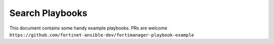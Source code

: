
Search Playbooks
==============================

This document contains some handy example playbooks.
PRs are welcome ``https://github.com/fortinet-ansible-dev/fortimanager-playbook-example``

.. raw:: html

 <div>
 <div class="line-block">
 <div class="line"><br /></div>
 </div>
 <input id="myInput" type="text" placeholder="Search..">
 <br>
 <table border="1" class="docutils">
 <thead valign="bottom">
 <tr class="row-odd">
 <th class="head">File Name</th>
 <th class="head">Description</th>
 <th class="head">Author</th>
 <th class="head">Date</th>
 <th class="head">Labels</th>
 </tr>
 </thead>
 <tbody id="myTable" valign="top">
 <!-- DON'T EDIT ANYTHING ABOVE THIS LINE -->

 <tr class="row-even"><td><a target="_blank" href="https://raw.githubusercontent.com/fortinet-ansible-dev/fortimanager-playbook-example/2.0.0/output/fmgr_firewall_address6_subnetsegment.yml">fmgr_firewall_address6_subnetsegment.yml</a></td>
 <td><code ><span>IPv6 subnet segments</span></code></td>
 <td><code ><span class="pre">Xing Li<b>(Fortinet)</b></span></code></td>
 <td><code ><span class="pre">2020.09.22</span></code></td>
 <td><code class="docutils literal notranslate"><span class="pre">firewall</span></code><code class="docutils literal notranslate"><span class="pre">IPv6</span></code></td>
 </tr>
 <tr class="row-odd"><td><a target="_blank" href="https://raw.githubusercontent.com/fortinet-ansible-dev/fortimanager-playbook-example/2.0.0/output/commit_config_to_device.yml">commit_config_to_device.yml</a></td>
 <td><code ><span>Commit all config in local database to device</span></code></td>
 <td><code ><span class="pre">Link Zheng<b>(Fortinet)</b></span></code></td>
 <td><code ><span class="pre">2020.09.21</span></code></td>
 <td><code class="docutils literal notranslate"><span class="pre">install</span></code><code class="docutils literal notranslate"><span class="pre">config</span></code></td>
 </tr>
 <tr class="row-even"><td><a target="_blank" href="https://raw.githubusercontent.com/fortinet-ansible-dev/fortimanager-playbook-example/2.0.0/output/fmgr_firewall_address_tagging.yml">fmgr_firewall_address_tagging.yml</a></td>
 <td><code ><span>Config object tagging</span></code></td>
 <td><code ><span class="pre">Xing Li<b>(Fortinet)</b></span></code></td>
 <td><code ><span class="pre">2020.09.22</span></code></td>
 <td><code class="docutils literal notranslate"><span class="pre">firewall</span></code><code class="docutils literal notranslate"><span class="pre">IPv4</span></code></td>
 </tr>
 <tr class="row-odd"><td><a target="_blank" href="https://raw.githubusercontent.com/fortinet-ansible-dev/fortimanager-playbook-example/2.0.0/output/fmgr_antivirus_mmschecksum__fact.yml">fmgr_antivirus_mmschecksum__fact.yml</a></td>
 <td><code ><span>Retrieve all the mms-checksums</span></code></td>
 <td><code ><span class="pre">Xing Li<b>(Fortinet)</b></span></code></td>
 <td><code ><span class="pre">2020.09.21</span></code></td>
 <td><code class="docutils literal notranslate"><span class="pre">antivirus</span></code><code class="docutils literal notranslate"><span class="pre">mms-checksum</span></code><code class="docutils literal notranslate"><span class="pre">FortiCarrier</span></code></td>
 </tr>
 <tr class="row-even"><td><a target="_blank" href="https://raw.githubusercontent.com/fortinet-ansible-dev/fortimanager-playbook-example/2.0.0/output/fmgr_devprof_system_centralmanagement_serverlist__fact.yml">fmgr_devprof_system_centralmanagement_serverlist__fact.yml</a></td>
 <td><code ><span>Retrieve all the servers under system template</span></code></td>
 <td><code ><span class="pre">Xing Li<b>(Fortinet)</b></span></code></td>
 <td><code ><span class="pre">2020.09.22</span></code></td>
 <td><code class="docutils literal notranslate"><span class="pre">server</span></code></td>
 </tr>
 <tr class="row-odd"><td><a target="_blank" href="https://raw.githubusercontent.com/fortinet-ansible-dev/fortimanager-playbook-example/2.0.0/output/fmgr_firewall_address_tagging__fact.yml">fmgr_firewall_address_tagging__fact.yml</a></td>
 <td><code ><span>Retrieve all the taggings in the address</span></code></td>
 <td><code ><span class="pre">Xing Li<b>(Fortinet)</b></span></code></td>
 <td><code ><span class="pre">2020.09.22</span></code></td>
 <td><code class="docutils literal notranslate"><span class="pre">firewall</span></code><code class="docutils literal notranslate"><span class="pre">IPv4</span></code></td>
 </tr>
 <tr class="row-even"><td><a target="_blank" href="https://raw.githubusercontent.com/fortinet-ansible-dev/fortimanager-playbook-example/2.0.0/output/fmgr_application_group.yml">fmgr_application_group.yml</a></td>
 <td><code ><span>Configure firewall application groups</span></code></td>
 <td><code ><span class="pre">Xing Li<b>(Fortinet)</b></span></code></td>
 <td><code ><span class="pre">2020.09.21</span></code></td>
 <td><code class="docutils literal notranslate"><span class="pre">application</span></code></td>
 </tr>
 <tr class="row-odd"><td><a target="_blank" href="https://raw.githubusercontent.com/fortinet-ansible-dev/fortimanager-playbook-example/2.0.0/output/fmgr_firewall_addrgrp.yml">fmgr_firewall_addrgrp.yml</a></td>
 <td><code ><span>Configure IPv4 address groups</span></code></td>
 <td><code ><span class="pre">Xing Li<b>(Fortinet)</b></span></code></td>
 <td><code ><span class="pre">2020.09.22</span></code></td>
 <td><code class="docutils literal notranslate"><span class="pre">firewall</span></code><code class="docutils literal notranslate"><span class="pre">IPv4</span></code><code class="docutils literal notranslate"><span class="pre">group</span></code></td>
 </tr>
 <tr class="row-even"><td><a target="_blank" href="https://raw.githubusercontent.com/fortinet-ansible-dev/fortimanager-playbook-example/2.0.0/output/fmgr_dnsfilter_domainfilter.yml">fmgr_dnsfilter_domainfilter.yml</a></td>
 <td><code ><span>Configure DNS domain filters</span></code></td>
 <td><code ><span class="pre">Xing Li<b>(Fortinet)</b></span></code></td>
 <td><code ><span class="pre">2020.09.22</span></code></td>
 <td><code class="docutils literal notranslate"><span class="pre">DNS</span></code></td>
 </tr>
 <tr class="row-odd"><td><a target="_blank" href="https://raw.githubusercontent.com/fortinet-ansible-dev/fortimanager-playbook-example/2.0.0/output/fmgr_firewall_address6_tagging.yml">fmgr_firewall_address6_tagging.yml</a></td>
 <td><code ><span>Config object tagging</span></code></td>
 <td><code ><span class="pre">Xing Li<b>(Fortinet)</b></span></code></td>
 <td><code ><span class="pre">2020.09.22</span></code></td>
 <td><code class="docutils literal notranslate"><span class="pre">firewall</span></code><code class="docutils literal notranslate"><span class="pre">IPv6</span></code></td>
 </tr>
 <tr class="row-even"><td><a target="_blank" href="https://raw.githubusercontent.com/fortinet-ansible-dev/fortimanager-playbook-example/2.0.0/output/fmgr_application_list_entries.yml">fmgr_application_list_entries.yml</a></td>
 <td><code ><span>Application list entries</span></code></td>
 <td><code ><span class="pre">Xing Li<b>(Fortinet)</b></span></code></td>
 <td><code ><span class="pre">2020.09.22</span></code></td>
 <td><code class="docutils literal notranslate"><span class="pre">application</span></code></td>
 </tr>
 <tr class="row-odd"><td><a target="_blank" href="https://raw.githubusercontent.com/fortinet-ansible-dev/fortimanager-playbook-example/2.0.0/output/fmgr_application_list__fact.yml">fmgr_application_list__fact.yml</a></td>
 <td><code ><span>Retrieve all the application list</span></code></td>
 <td><code ><span class="pre">Xing Li<b>(Fortinet)</b></span></code></td>
 <td><code ><span class="pre">2020.09.22</span></code></td>
 <td><code class="docutils literal notranslate"><span class="pre">application</span></code></td>
 </tr>
 <tr class="row-even"><td><a target="_blank" href="https://raw.githubusercontent.com/fortinet-ansible-dev/fortimanager-playbook-example/2.0.0/output/fmgr_firewall_addrgrp6_tagging.yml">fmgr_firewall_addrgrp6_tagging.yml</a></td>
 <td><code ><span>Config object tagging</span></code></td>
 <td><code ><span class="pre">Xing Li<b>(Fortinet)</b></span></code></td>
 <td><code ><span class="pre">2020.09.22</span></code></td>
 <td><code class="docutils literal notranslate"><span class="pre">firewall</span></code><code class="docutils literal notranslate"><span class="pre">IPv6</span></code><code class="docutils literal notranslate"><span class="pre">group</span></code></td>
 </tr>
 <tr class="row-odd"><td><a target="_blank" href="https://raw.githubusercontent.com/fortinet-ansible-dev/fortimanager-playbook-example/2.0.0/output/fmgr_dnsfilter_profile_ftgddns_filters__fact.yml">fmgr_dnsfilter_profile_ftgddns_filters__fact.yml</a></td>
 <td><code ><span>Retrieve all the filters in the profile</span></code></td>
 <td><code ><span class="pre">Xing Li<b>(Fortinet)</b></span></code></td>
 <td><code ><span class="pre">2020.09.22</span></code></td>
 <td><code class="docutils literal notranslate"><span class="pre">DNS</span></code></td>
 </tr>
 <tr class="row-even"><td><a target="_blank" href="https://raw.githubusercontent.com/fortinet-ansible-dev/fortimanager-playbook-example/2.0.0/output/fmgr_firewall_addrgrp6__fact.yml">fmgr_firewall_addrgrp6__fact.yml</a></td>
 <td><code ><span>Retrieve all the IPv6 address groups</span></code></td>
 <td><code ><span class="pre">Xing Li<b>(Fortinet)</b></span></code></td>
 <td><code ><span class="pre">2020.09.22</span></code></td>
 <td><code class="docutils literal notranslate"><span class="pre">firewall</span></code><code class="docutils literal notranslate"><span class="pre">IPv6</span></code><code class="docutils literal notranslate"><span class="pre">group</span></code></td>
 </tr>
 <tr class="row-odd"><td><a target="_blank" href="https://raw.githubusercontent.com/fortinet-ansible-dev/fortimanager-playbook-example/2.0.0/output/fmgr_antivirus_mmschecksum_entries.yml">fmgr_antivirus_mmschecksum_entries.yml</a></td>
 <td><code ><span>Modify this MMS content checksum list</span></code></td>
 <td><code ><span class="pre">Xing Li<b>(Fortinet)</b></span></code></td>
 <td><code ><span class="pre">2020.09.21</span></code></td>
 <td><code class="docutils literal notranslate"><span class="pre">antivirus</span></code><code class="docutils literal notranslate"><span class="pre">mms-checksum</span></code><code class="docutils literal notranslate"><span class="pre">FortiCarrier</span></code></td>
 </tr>
 <tr class="row-even"><td><a target="_blank" href="https://raw.githubusercontent.com/fortinet-ansible-dev/fortimanager-playbook-example/2.0.0/output/fmgr_antivirus_notification_entries__fact.yml">fmgr_antivirus_notification_entries__fact.yml</a></td>
 <td><code ><span>Retrieve all the notification entries</span></code></td>
 <td><code ><span class="pre">Xing Li<b>(Fortinet)</b></span></code></td>
 <td><code ><span class="pre">2020.09.21</span></code></td>
 <td><code class="docutils literal notranslate"><span class="pre">FortiCarrier</span></code><code class="docutils literal notranslate"><span class="pre">antivirus</span></code><code class="docutils literal notranslate"><span class="pre">notification</span></code></td>
 </tr>
 <tr class="row-odd"><td><a target="_blank" href="https://raw.githubusercontent.com/fortinet-ansible-dev/fortimanager-playbook-example/2.0.0/output/fmgr_devprof_system_snmp_community.yml">fmgr_devprof_system_snmp_community.yml</a></td>
 <td><code ><span>SNMP community configuration</span></code></td>
 <td><code ><span class="pre">Xing Li<b>(Fortinet)</b></span></code></td>
 <td><code ><span class="pre">2020.09.22</span></code></td>
 <td><code class="docutils literal notranslate"><span class="pre">snmp</span></code></td>
 </tr>
 <tr class="row-even"><td><a target="_blank" href="https://raw.githubusercontent.com/fortinet-ansible-dev/fortimanager-playbook-example/2.0.0/output/delete_device.yml">delete_device.yml</a></td>
 <td><code ><span>Remove a FGT device to FMG</span></code></td>
 <td><code ><span class="pre">Link Zheng<b>(Fortinet)</b></span></code></td>
 <td><code ><span class="pre">2020.09.21</span></code></td>
 <td><code class="docutils literal notranslate"><span class="pre">device</span></code><code class="docutils literal notranslate"><span class="pre">cmd</span></code><code class="docutils literal notranslate"><span class="pre">delete</span></code></td>
 </tr>
 <tr class="row-odd"><td><a target="_blank" href="https://raw.githubusercontent.com/fortinet-ansible-dev/fortimanager-playbook-example/2.0.0/output/fmgr_firewall_address6template.yml">fmgr_firewall_address6template.yml</a></td>
 <td><code ><span>Configure IPv6 address templates</span></code></td>
 <td><code ><span class="pre">Xing Li<b>(Fortinet)</b></span></code></td>
 <td><code ><span class="pre">2020.09.22</span></code></td>
 <td><code class="docutils literal notranslate"><span class="pre">firewall</span></code><code class="docutils literal notranslate"><span class="pre">IPv6</span></code></td>
 </tr>
 <tr class="row-even"><td><a target="_blank" href="https://raw.githubusercontent.com/fortinet-ansible-dev/fortimanager-playbook-example/2.0.0/output/fmgr_firewall_address6_tagging__fact.yml">fmgr_firewall_address6_tagging__fact.yml</a></td>
 <td><code ><span>Retrieve all the taggings in the IPv6 address</span></code></td>
 <td><code ><span class="pre">Xing Li<b>(Fortinet)</b></span></code></td>
 <td><code ><span class="pre">2020.09.22</span></code></td>
 <td><code class="docutils literal notranslate"><span class="pre">firewall</span></code><code class="docutils literal notranslate"><span class="pre">IPv6</span></code></td>
 </tr>
 <tr class="row-odd"><td><a target="_blank" href="https://raw.githubusercontent.com/fortinet-ansible-dev/fortimanager-playbook-example/2.0.0/output/fmgr_antivirus_profile__fact.yml">fmgr_antivirus_profile__fact.yml</a></td>
 <td><code ><span>Retrieve all the antivirus profiles</span></code></td>
 <td><code ><span class="pre">Xing Li<b>(Fortinet)</b></span></code></td>
 <td><code ><span class="pre">2020.09.21</span></code></td>
 <td><code class="docutils literal notranslate"><span class="pre">antivirus</span></code><code class="docutils literal notranslate"><span class="pre">profile</span></code></td>
 </tr>
 <tr class="row-even"><td><a target="_blank" href="https://raw.githubusercontent.com/fortinet-ansible-dev/fortimanager-playbook-example/2.0.0/output/fmgr_application_list_entries_parameters.yml">fmgr_application_list_entries_parameters.yml</a></td>
 <td><code ><span>Application parameters</span></code></td>
 <td><code ><span class="pre">Xing Li<b>(Fortinet)</b></span></code></td>
 <td><code ><span class="pre">2020.09.22</span></code></td>
 <td><code class="docutils literal notranslate"><span class="pre">application</span></code></td>
 </tr>
 <tr class="row-odd"><td><a target="_blank" href="https://raw.githubusercontent.com/fortinet-ansible-dev/fortimanager-playbook-example/2.0.0/output/fmgr_antivirus_notification_entries.yml">fmgr_antivirus_notification_entries.yml</a></td>
 <td><code ><span>Modify this antivirus notification list</span></code></td>
 <td><code ><span class="pre">Xing Li<b>(Fortinet)</b></span></code></td>
 <td><code ><span class="pre">2020.09.21</span></code></td>
 <td><code class="docutils literal notranslate"><span class="pre">antivirus</span></code><code class="docutils literal notranslate"><span class="pre">notification</span></code><code class="docutils literal notranslate"><span class="pre">FortiCarrier</span></code></td>
 </tr>
 <tr class="row-even"><td><a target="_blank" href="https://raw.githubusercontent.com/fortinet-ansible-dev/fortimanager-playbook-example/2.0.0/output/fmgr_dvmdb_group.yml">fmgr_dvmdb_group.yml</a></td>
 <td><code ><span>Device group table</span></code></td>
 <td><code ><span class="pre">Xing Li<b>(Fortinet)</b></span></code></td>
 <td><code ><span class="pre">2020.09.22</span></code></td>
 <td><code class="docutils literal notranslate"><span class="pre">group</span></code></td>
 </tr>
 <tr class="row-odd"><td><a target="_blank" href="https://raw.githubusercontent.com/fortinet-ansible-dev/fortimanager-playbook-example/2.0.0/output/fmgr_dnsfilter_profile.yml">fmgr_dnsfilter_profile.yml</a></td>
 <td><code ><span>Configure DNS domain filter profiles</span></code></td>
 <td><code ><span class="pre">Xing Li<b>(Fortinet)</b></span></code></td>
 <td><code ><span class="pre">2020.09.22</span></code></td>
 <td><code class="docutils literal notranslate"><span class="pre">DNS</span></code></td>
 </tr>
 <tr class="row-even"><td><a target="_blank" href="https://raw.githubusercontent.com/fortinet-ansible-dev/fortimanager-playbook-example/2.0.0/output/fmgr_certificate_template.yml">fmgr_certificate_template.yml</a></td>
 <td><code ><span>Add, update, or delete certificate template</span></code></td>
 <td><code ><span class="pre">Xing Li<b>(Fortinet)</b></span></code></td>
 <td><code ><span class="pre">2020.09.22</span></code></td>
 <td><code class="docutils literal notranslate"><span class="pre">certificate</span></code></td>
 </tr>
 <tr class="row-odd"><td><a target="_blank" href="https://raw.githubusercontent.com/fortinet-ansible-dev/fortimanager-playbook-example/2.0.0/output/fmgr_firewall_address6__fact.yml">fmgr_firewall_address6__fact.yml</a></td>
 <td><code ><span>Retrieve all the IPv6 addresses</span></code></td>
 <td><code ><span class="pre">Xing Li<b>(Fortinet)</b></span></code></td>
 <td><code ><span class="pre">2020.09.22</span></code></td>
 <td><code class="docutils literal notranslate"><span class="pre">firewall</span></code><code class="docutils literal notranslate"><span class="pre">IPv6</span></code></td>
 </tr>
 <tr class="row-even"><td><a target="_blank" href="https://raw.githubusercontent.com/fortinet-ansible-dev/fortimanager-playbook-example/2.0.0/output/fmgr_firewall_addrgrp6_tagging__fact.yml">fmgr_firewall_addrgrp6_tagging__fact.yml</a></td>
 <td><code ><span>Retrieve all the taggings in the IPv6 address group</span></code></td>
 <td><code ><span class="pre">Xing Li<b>(Fortinet)</b></span></code></td>
 <td><code ><span class="pre">2020.09.22</span></code></td>
 <td><code class="docutils literal notranslate"><span class="pre">firewall</span></code><code class="docutils literal notranslate"><span class="pre">IPv6</span></code><code class="docutils literal notranslate"><span class="pre">group</span></code></td>
 </tr>
 <tr class="row-odd"><td><a target="_blank" href="https://raw.githubusercontent.com/fortinet-ansible-dev/fortimanager-playbook-example/2.0.0/output/fmgr_firewall_addrgrp__fact.yml">fmgr_firewall_addrgrp__fact.yml</a></td>
 <td><code ><span>Retrieve all the IPv4 address groups</span></code></td>
 <td><code ><span class="pre">Xing Li<b>(Fortinet)</b></span></code></td>
 <td><code ><span class="pre">2020.09.22</span></code></td>
 <td><code class="docutils literal notranslate"><span class="pre">firewall</span></code><code class="docutils literal notranslate"><span class="pre">IPv4</span></code><code class="docutils literal notranslate"><span class="pre">group</span></code></td>
 </tr>
 <tr class="row-even"><td><a target="_blank" href="https://raw.githubusercontent.com/fortinet-ansible-dev/fortimanager-playbook-example/2.0.0/output/fmgr_certificate_template__fact.yml">fmgr_certificate_template__fact.yml</a></td>
 <td><code ><span>Retrieve all the certificate template</span></code></td>
 <td><code ><span class="pre">Xing Li<b>(Fortinet)</b></span></code></td>
 <td><code ><span class="pre">2020.09.22</span></code></td>
 <td><code class="docutils literal notranslate"><span class="pre">certificate</span></code></td>
 </tr>
 <tr class="row-odd"><td><a target="_blank" href="https://raw.githubusercontent.com/fortinet-ansible-dev/fortimanager-playbook-example/2.0.0/output/fmgr_antivirus_mmschecksum.yml">fmgr_antivirus_mmschecksum.yml</a></td>
 <td><code ><span>Configure MMS content checksum list.</span></code></td>
 <td><code ><span class="pre">Xing Li<b>(Fortinet)</b></span></code></td>
 <td><code ><span class="pre">2020.09.21</span></code></td>
 <td><code class="docutils literal notranslate"><span class="pre">antivirus</span></code><code class="docutils literal notranslate"><span class="pre">mms-checksum</span></code><code class="docutils literal notranslate"><span class="pre">FortiCarrier</span></code></td>
 </tr>
 <tr class="row-even"><td><a target="_blank" href="https://raw.githubusercontent.com/fortinet-ansible-dev/fortimanager-playbook-example/2.0.0/output/fmgr_dvmdb_script.yml">fmgr_dvmdb_script.yml</a></td>
 <td><code ><span>Script table</span></code></td>
 <td><code ><span class="pre">Xing Li<b>(Fortinet)</b></span></code></td>
 <td><code ><span class="pre">2020.09.22</span></code></td>
 <td><code class="docutils literal notranslate"><span class="pre">script</span></code></td>
 </tr>
 <tr class="row-odd"><td><a target="_blank" href="https://raw.githubusercontent.com/fortinet-ansible-dev/fortimanager-playbook-example/2.0.0/output/fmgr_firewall_address6template__fact.yml">fmgr_firewall_address6template__fact.yml</a></td>
 <td><code ><span>Retrieve all the IPv6 address templates</span></code></td>
 <td><code ><span class="pre">Xing Li<b>(Fortinet)</b></span></code></td>
 <td><code ><span class="pre">2020.09.22</span></code></td>
 <td><code class="docutils literal notranslate"><span class="pre">firewall</span></code><code class="docutils literal notranslate"><span class="pre">IPv6</span></code></td>
 </tr>
 <tr class="row-even"><td><a target="_blank" href="https://raw.githubusercontent.com/fortinet-ansible-dev/fortimanager-playbook-example/2.0.0/output/fmgr_dnsfilter_domainfilter__fact.yml">fmgr_dnsfilter_domainfilter__fact.yml</a></td>
 <td><code ><span>Retrieve all the domain filters</span></code></td>
 <td><code ><span class="pre">Xing Li<b>(Fortinet)</b></span></code></td>
 <td><code ><span class="pre">2020.09.22</span></code></td>
 <td><code class="docutils literal notranslate"><span class="pre">DNS</span></code></td>
 </tr>
 <tr class="row-odd"><td><a target="_blank" href="https://raw.githubusercontent.com/fortinet-ansible-dev/fortimanager-playbook-example/2.0.0/output/fmgr_devprof_system_snmp_community_hosts6__fact.yml">fmgr_devprof_system_snmp_community_hosts6__fact.yml</a></td>
 <td><code ><span>Retrieve all the IPv6 hosts in the community</span></code></td>
 <td><code ><span class="pre">Xing Li<b>(Fortinet)</b></span></code></td>
 <td><code ><span class="pre">2020.09.22</span></code></td>
 <td><code class="docutils literal notranslate"><span class="pre">snmp</span></code></td>
 </tr>
 <tr class="row-even"><td><a target="_blank" href="https://raw.githubusercontent.com/fortinet-ansible-dev/fortimanager-playbook-example/2.0.0/output/fmgr_devprof_system_centralmanagement_serverlist.yml">fmgr_devprof_system_centralmanagement_serverlist.yml</a></td>
 <td><code ><span>Additional severs that the FortiGate can use for updates</span></code></td>
 <td><code ><span class="pre">Xing Li<b>(Fortinet)</b></span></code></td>
 <td><code ><span class="pre">2020.09.22</span></code></td>
 <td><code class="docutils literal notranslate"><span class="pre">server</span></code></td>
 </tr>
 <tr class="row-odd"><td><a target="_blank" href="https://raw.githubusercontent.com/fortinet-ansible-dev/fortimanager-playbook-example/2.0.0/output/fmgr_application_list.yml">fmgr_application_list.yml</a></td>
 <td><code ><span>Configure application control lists</span></code></td>
 <td><code ><span class="pre">Xing Li<b>(Fortinet)</b></span></code></td>
 <td><code ><span class="pre">2020.09.22</span></code></td>
 <td><code class="docutils literal notranslate"><span class="pre">application</span></code></td>
 </tr>
 <tr class="row-even"><td><a target="_blank" href="https://raw.githubusercontent.com/fortinet-ansible-dev/fortimanager-playbook-example/2.0.0/output/fmgr_antivirus_mmschecksum_entries__fact.yml">fmgr_antivirus_mmschecksum_entries__fact.yml</a></td>
 <td><code ><span>Retrieve all the mms-checksum entries</span></code></td>
 <td><code ><span class="pre">Xing Li<b>(Fortinet)</b></span></code></td>
 <td><code ><span class="pre">2020.09.21</span></code></td>
 <td><code class="docutils literal notranslate"><span class="pre">antivirus</span></code><code class="docutils literal notranslate"><span class="pre">mms-checksum</span></code><code class="docutils literal notranslate"><span class="pre">FortiCarrier</span></code></td>
 </tr>
 <tr class="row-odd"><td><a target="_blank" href="https://raw.githubusercontent.com/fortinet-ansible-dev/fortimanager-playbook-example/2.0.0/output/fmgr_application_group__fact.yml">fmgr_application_group__fact.yml</a></td>
 <td><code ><span>Retrieve all the application groups</span></code></td>
 <td><code ><span class="pre">Xing Li<b>(Fortinet)</b></span></code></td>
 <td><code ><span class="pre">2020.09.21</span></code></td>
 <td><code class="docutils literal notranslate"><span class="pre">application</span></code></td>
 </tr>
 <tr class="row-even"><td><a target="_blank" href="https://raw.githubusercontent.com/fortinet-ansible-dev/fortimanager-playbook-example/2.0.0/output/fmgr_firewall_addrgrp_tagging__fact.yml">fmgr_firewall_addrgrp_tagging__fact.yml</a></td>
 <td><code ><span>Retrieve all the taggings in the IPv4 address group</span></code></td>
 <td><code ><span class="pre">Xing Li<b>(Fortinet)</b></span></code></td>
 <td><code ><span class="pre">2020.09.22</span></code></td>
 <td><code class="docutils literal notranslate"><span class="pre">firewall</span></code><code class="docutils literal notranslate"><span class="pre">IPv4</span></code><code class="docutils literal notranslate"><span class="pre">group</span></code></td>
 </tr>
 <tr class="row-odd"><td><a target="_blank" href="https://raw.githubusercontent.com/fortinet-ansible-dev/fortimanager-playbook-example/2.0.0/output/fmgr_firewall_address6template_subnetsegment__fact.yml">fmgr_firewall_address6template_subnetsegment__fact.yml</a></td>
 <td><code ><span>Retrieve all the subnet segments in the IPv6 address template</span></code></td>
 <td><code ><span class="pre">Xing Li<b>(Fortinet)</b></span></code></td>
 <td><code ><span class="pre">2020.09.22</span></code></td>
 <td><code class="docutils literal notranslate"><span class="pre">firewall</span></code><code class="docutils literal notranslate"><span class="pre">IPv6</span></code></td>
 </tr>
 <tr class="row-even"><td><a target="_blank" href="https://raw.githubusercontent.com/fortinet-ansible-dev/fortimanager-playbook-example/2.0.0/output/fmgr_dnsfilter_profile_ftgddns_filters.yml">fmgr_dnsfilter_profile_ftgddns_filters.yml</a></td>
 <td><code ><span>FortiGuard DNS domain filters</span></code></td>
 <td><code ><span class="pre">Xing Li<b>(Fortinet)</b></span></code></td>
 <td><code ><span class="pre">2020.09.22</span></code></td>
 <td><code class="docutils literal notranslate"><span class="pre">DNS</span></code></td>
 </tr>
 <tr class="row-odd"><td><a target="_blank" href="https://raw.githubusercontent.com/fortinet-ansible-dev/fortimanager-playbook-example/2.0.0/output/fmgr_devprof_system_snmp_community_hosts__fact.yml">fmgr_devprof_system_snmp_community_hosts__fact.yml</a></td>
 <td><code ><span>Retrieve all the hosts in the community</span></code></td>
 <td><code ><span class="pre">Xing Li<b>(Fortinet)</b></span></code></td>
 <td><code ><span class="pre">2020.09.22</span></code></td>
 <td><code class="docutils literal notranslate"><span class="pre">snmp</span></code></td>
 </tr>
 <tr class="row-even"><td><a target="_blank" href="https://raw.githubusercontent.com/fortinet-ansible-dev/fortimanager-playbook-example/2.0.0/output/fmgr_firewall_address6template_subnetsegment.yml">fmgr_firewall_address6template_subnetsegment.yml</a></td>
 <td><code ><span>IPv6 subnet segments</span></code></td>
 <td><code ><span class="pre">Xing Li<b>(Fortinet)</b></span></code></td>
 <td><code ><span class="pre">2020.09.22</span></code></td>
 <td><code class="docutils literal notranslate"><span class="pre">firewall</span></code><code class="docutils literal notranslate"><span class="pre">IPv6</span></code></td>
 </tr>
 <tr class="row-odd"><td><a target="_blank" href="https://raw.githubusercontent.com/fortinet-ansible-dev/fortimanager-playbook-example/2.0.0/output/discover_and_add_device.yml">discover_and_add_device.yml</a></td>
 <td><code ><span>Add a FGT device to FMG</span></code></td>
 <td><code ><span class="pre">Link Zheng<b>(Fortinet)</b></span></code></td>
 <td><code ><span class="pre">2020.09.11</span></code></td>
 <td><code class="docutils literal notranslate"><span class="pre">device</span></code><code class="docutils literal notranslate"><span class="pre">cmd</span></code></td>
 </tr>
 <tr class="row-even"><td><a target="_blank" href="https://raw.githubusercontent.com/fortinet-ansible-dev/fortimanager-playbook-example/2.0.0/output/fmgr_firewall_address6.yml">fmgr_firewall_address6.yml</a></td>
 <td><code ><span>Configure IPv6 firewall addresses</span></code></td>
 <td><code ><span class="pre">Xing Li<b>(Fortinet)</b></span></code></td>
 <td><code ><span class="pre">2020.09.22</span></code></td>
 <td><code class="docutils literal notranslate"><span class="pre">firewall</span></code><code class="docutils literal notranslate"><span class="pre">IPv6</span></code></td>
 </tr>
 <tr class="row-odd"><td><a target="_blank" href="https://raw.githubusercontent.com/fortinet-ansible-dev/fortimanager-playbook-example/2.0.0/output/fmgr_application_list_entries_parameters__fact.yml">fmgr_application_list_entries_parameters__fact.yml</a></td>
 <td><code ><span>Retrieve all the parameters in the application list entry</span></code></td>
 <td><code ><span class="pre">Xing Li<b>(Fortinet)</b></span></code></td>
 <td><code ><span class="pre">2020.09.22</span></code></td>
 <td><code class="docutils literal notranslate"><span class="pre">application</span></code></td>
 </tr>
 <tr class="row-even"><td><a target="_blank" href="https://raw.githubusercontent.com/fortinet-ansible-dev/fortimanager-playbook-example/2.0.0/output/fmgr_devprof_system_snmp_community_hosts6.yml">fmgr_devprof_system_snmp_community_hosts6.yml</a></td>
 <td><code ><span>Configure IPv6 SNMP managers</span></code></td>
 <td><code ><span class="pre">Xing Li<b>(Fortinet)</b></span></code></td>
 <td><code ><span class="pre">2020.09.22</span></code></td>
 <td><code class="docutils literal notranslate"><span class="pre">snmp</span></code></td>
 </tr>
 <tr class="row-odd"><td><a target="_blank" href="https://raw.githubusercontent.com/fortinet-ansible-dev/fortimanager-playbook-example/2.0.0/output/fmgr_firewall_address6_subnetsegment__fact.yml">fmgr_firewall_address6_subnetsegment__fact.yml</a></td>
 <td><code ><span>Retrieve all the subnet segments in the IPv6 address</span></code></td>
 <td><code ><span class="pre">Xing Li<b>(Fortinet)</b></span></code></td>
 <td><code ><span class="pre">2020.09.22</span></code></td>
 <td><code class="docutils literal notranslate"><span class="pre">firewall</span></code><code class="docutils literal notranslate"><span class="pre">IPv6</span></code></td>
 </tr>
 <tr class="row-even"><td><a target="_blank" href="https://raw.githubusercontent.com/fortinet-ansible-dev/fortimanager-playbook-example/2.0.0/output/fmgr_application_list_entries__fact.yml">fmgr_application_list_entries__fact.yml</a></td>
 <td><code ><span>Retrieve all the entries in application list</span></code></td>
 <td><code ><span class="pre">Xing Li<b>(Fortinet)</b></span></code></td>
 <td><code ><span class="pre">2020.09.22</span></code></td>
 <td><code class="docutils literal notranslate"><span class="pre">application</span></code></td>
 </tr>
 <tr class="row-odd"><td><a target="_blank" href="https://raw.githubusercontent.com/fortinet-ansible-dev/fortimanager-playbook-example/2.0.0/output/fmgr_antivirus_notification.yml">fmgr_antivirus_notification.yml</a></td>
 <td><code ><span>Configure AntiVirus notification lists.</span></code></td>
 <td><code ><span class="pre">Xing Li<b>(Fortinet)</b></span></code></td>
 <td><code ><span class="pre">2020.09.21</span></code></td>
 <td><code class="docutils literal notranslate"><span class="pre">antivirus</span></code><code class="docutils literal notranslate"><span class="pre">notification</span></code><code class="docutils literal notranslate"><span class="pre">FortiCarrier</span></code></td>
 </tr>
 <tr class="row-even"><td><a target="_blank" href="https://raw.githubusercontent.com/fortinet-ansible-dev/fortimanager-playbook-example/2.0.0/output/fmgr_antivirus_profile.yml">fmgr_antivirus_profile.yml</a></td>
 <td><code ><span>Configure AntiVirus profiles</span></code></td>
 <td><code ><span class="pre">Xing Li<b>(Fortinet)</b></span></code></td>
 <td><code ><span class="pre">2020.09.21</span></code></td>
 <td><code class="docutils literal notranslate"><span class="pre">antivirus</span></code><code class="docutils literal notranslate"><span class="pre">profile</span></code></td>
 </tr>
 <tr class="row-odd"><td><a target="_blank" href="https://raw.githubusercontent.com/fortinet-ansible-dev/fortimanager-playbook-example/2.0.0/output/fmgr_dnsfilter_domainfilter_entries__fact.yml">fmgr_dnsfilter_domainfilter_entries__fact.yml</a></td>
 <td><code ><span>Retrieve all the entries in the domain filter</span></code></td>
 <td><code ><span class="pre">Xing Li<b>(Fortinet)</b></span></code></td>
 <td><code ><span class="pre">2020.09.22</span></code></td>
 <td><code class="docutils literal notranslate"><span class="pre">DNS</span></code></td>
 </tr>
 <tr class="row-even"><td><a target="_blank" href="https://raw.githubusercontent.com/fortinet-ansible-dev/fortimanager-playbook-example/2.0.0/output/fmgr_firewall_address6template_subnetsegment_values.yml">fmgr_firewall_address6template_subnetsegment_values.yml</a></td>
 <td><code ><span>Subnet segment values</span></code></td>
 <td><code ><span class="pre">Xing Li<b>(Fortinet)</b></span></code></td>
 <td><code ><span class="pre">2020.09.22</span></code></td>
 <td><code class="docutils literal notranslate"><span class="pre">firewall</span></code><code class="docutils literal notranslate"><span class="pre">IPv6</span></code></td>
 </tr>
 <tr class="row-odd"><td><a target="_blank" href="https://raw.githubusercontent.com/fortinet-ansible-dev/fortimanager-playbook-example/2.0.0/output/fmgr_dnsfilter_profile__fact.yml">fmgr_dnsfilter_profile__fact.yml</a></td>
 <td><code ><span>Retrieve all the profiles</span></code></td>
 <td><code ><span class="pre">Xing Li<b>(Fortinet)</b></span></code></td>
 <td><code ><span class="pre">2020.09.22</span></code></td>
 <td><code class="docutils literal notranslate"><span class="pre">DNS</span></code></td>
 </tr>
 <tr class="row-even"><td><a target="_blank" href="https://raw.githubusercontent.com/fortinet-ansible-dev/fortimanager-playbook-example/2.0.0/output/fmgr_firewall_address6template_subnetsegment_values__fact.yml">fmgr_firewall_address6template_subnetsegment_values__fact.yml</a></td>
 <td><code ><span>Retrieve all the values in the subnet segment</span></code></td>
 <td><code ><span class="pre">Xing Li<b>(Fortinet)</b></span></code></td>
 <td><code ><span class="pre">2020.09.22</span></code></td>
 <td><code class="docutils literal notranslate"><span class="pre">firewall</span></code><code class="docutils literal notranslate"><span class="pre">IPv6</span></code></td>
 </tr>
 <tr class="row-odd"><td><a target="_blank" href="https://raw.githubusercontent.com/fortinet-ansible-dev/fortimanager-playbook-example/2.0.0/output/fmgr_devprof_system_snmp_user__fact.yml">fmgr_devprof_system_snmp_user__fact.yml</a></td>
 <td><code ><span>Retrieve all the users in the system template</span></code></td>
 <td><code ><span class="pre">Xing Li<b>(Fortinet)</b></span></code></td>
 <td><code ><span class="pre">2020.09.22</span></code></td>
 <td><code class="docutils literal notranslate"><span class="pre">snmp</span></code></td>
 </tr>
 <tr class="row-even"><td><a target="_blank" href="https://raw.githubusercontent.com/fortinet-ansible-dev/fortimanager-playbook-example/2.0.0/output/fmgr_firewall_addrgrp6.yml">fmgr_firewall_addrgrp6.yml</a></td>
 <td><code ><span>Configure IPv6 address groups</span></code></td>
 <td><code ><span class="pre">Xing Li<b>(Fortinet)</b></span></code></td>
 <td><code ><span class="pre">2020.09.22</span></code></td>
 <td><code class="docutils literal notranslate"><span class="pre">firewall</span></code><code class="docutils literal notranslate"><span class="pre">IPv6</span></code><code class="docutils literal notranslate"><span class="pre">group</span></code></td>
 </tr>
 <tr class="row-odd"><td><a target="_blank" href="https://raw.githubusercontent.com/fortinet-ansible-dev/fortimanager-playbook-example/2.0.0/output/fmgr_firewall_address.yml">fmgr_firewall_address.yml</a></td>
 <td><code ><span>Configure IPv4 addresses</span></code></td>
 <td><code ><span class="pre">Xing Li<b>(Fortinet)</b></span></code></td>
 <td><code ><span class="pre">2020.09.22</span></code></td>
 <td><code class="docutils literal notranslate"><span class="pre">firewall</span></code><code class="docutils literal notranslate"><span class="pre">IPv4</span></code></td>
 </tr>
 <tr class="row-even"><td><a target="_blank" href="https://raw.githubusercontent.com/fortinet-ansible-dev/fortimanager-playbook-example/2.0.0/output/execute_script.yml">execute_script.yml</a></td>
 <td><code ><span>Apply a script to local device database</span></code></td>
 <td><code ><span class="pre">Link Zheng<b>(Fortinet)</b></span></code></td>
 <td><code ><span class="pre">2020.09.21</span></code></td>
 <td><code class="docutils literal notranslate"><span class="pre">execute</span></code><code class="docutils literal notranslate"><span class="pre">script</span></code></td>
 </tr>
 <tr class="row-odd"><td><a target="_blank" href="https://raw.githubusercontent.com/fortinet-ansible-dev/fortimanager-playbook-example/2.0.0/output/fmgr_devprof_system_snmp_community_hosts.yml">fmgr_devprof_system_snmp_community_hosts.yml</a></td>
 <td><code ><span>Configure IPv4 SNMP managers (hosts)</span></code></td>
 <td><code ><span class="pre">Xing Li<b>(Fortinet)</b></span></code></td>
 <td><code ><span class="pre">2020.09.22</span></code></td>
 <td><code class="docutils literal notranslate"><span class="pre">snmp</span></code></td>
 </tr>
 <tr class="row-even"><td><a target="_blank" href="https://raw.githubusercontent.com/fortinet-ansible-dev/fortimanager-playbook-example/2.0.0/output/fmgr_antivirus_notification__fact.yml">fmgr_antivirus_notification__fact.yml</a></td>
 <td><code ><span>Retrieve all the notifications</span></code></td>
 <td><code ><span class="pre">Xing Li<b>(Fortinet)</b></span></code></td>
 <td><code ><span class="pre">2020.09.21</span></code></td>
 <td><code class="docutils literal notranslate"><span class="pre">FortiCarrier</span></code><code class="docutils literal notranslate"><span class="pre">antivirus</span></code><code class="docutils literal notranslate"><span class="pre">notification</span></code></td>
 </tr>
 <tr class="row-odd"><td><a target="_blank" href="https://raw.githubusercontent.com/fortinet-ansible-dev/fortimanager-playbook-example/2.0.0/output/fmgr_dnsfilter_domainfilter_entries.yml">fmgr_dnsfilter_domainfilter_entries.yml</a></td>
 <td><code ><span>DNS domain filter entries</span></code></td>
 <td><code ><span class="pre">Xing Li<b>(Fortinet)</b></span></code></td>
 <td><code ><span class="pre">2020.09.22</span></code></td>
 <td><code class="docutils literal notranslate"><span class="pre">DNS</span></code></td>
 </tr>
 <tr class="row-even"><td><a target="_blank" href="https://raw.githubusercontent.com/fortinet-ansible-dev/fortimanager-playbook-example/2.0.0/output/clone_objects.yml">clone_objects.yml</a></td>
 <td><code ><span>Clone an Object in FortiManager</span></code></td>
 <td><code ><span class="pre">Link Zheng<b>(Fortinet)</b></span></code></td>
 <td><code ><span class="pre">2020.09.11</span></code></td>
 <td><code class="docutils literal notranslate"><span class="pre">clone</span></code></td>
 </tr>
 <tr class="row-odd"><td><a target="_blank" href="https://raw.githubusercontent.com/fortinet-ansible-dev/fortimanager-playbook-example/2.0.0/output/fmgr_dvmdb_group__fact.yml">fmgr_dvmdb_group__fact.yml</a></td>
 <td><code ><span>Retrieve all the groups in the device</span></code></td>
 <td><code ><span class="pre">Xing Li<b>(Fortinet)</b></span></code></td>
 <td><code ><span class="pre">2020.09.22</span></code></td>
 <td><code class="docutils literal notranslate"><span class="pre">group</span></code></td>
 </tr>
 <tr class="row-even"><td><a target="_blank" href="https://raw.githubusercontent.com/fortinet-ansible-dev/fortimanager-playbook-example/2.0.0/output/fmgr_firewall_address__fact.yml">fmgr_firewall_address__fact.yml</a></td>
 <td><code ><span>Retrieve all the IPv4 addresses</span></code></td>
 <td><code ><span class="pre">Xing Li<b>(Fortinet)</b></span></code></td>
 <td><code ><span class="pre">2020.09.22</span></code></td>
 <td><code class="docutils literal notranslate"><span class="pre">firewall</span></code><code class="docutils literal notranslate"><span class="pre">IPv4</span></code></td>
 </tr>
 <tr class="row-odd"><td><a target="_blank" href="https://raw.githubusercontent.com/fortinet-ansible-dev/fortimanager-playbook-example/2.0.0/output/fmgr_devprof_system_snmp_user.yml">fmgr_devprof_system_snmp_user.yml</a></td>
 <td><code ><span>SNMP user configuration</span></code></td>
 <td><code ><span class="pre">Xing Li<b>(Fortinet)</b></span></code></td>
 <td><code ><span class="pre">2020.09.22</span></code></td>
 <td><code class="docutils literal notranslate"><span class="pre">snmp</span></code></td>
 </tr>
 <tr class="row-even"><td><a target="_blank" href="https://raw.githubusercontent.com/fortinet-ansible-dev/fortimanager-playbook-example/2.0.0/output/fmgr_devprof_system_snmp_community__fact.yml">fmgr_devprof_system_snmp_community__fact.yml</a></td>
 <td><code ><span>Retrieve all the communities in system template</span></code></td>
 <td><code ><span class="pre">Xing Li<b>(Fortinet)</b></span></code></td>
 <td><code ><span class="pre">2020.09.22</span></code></td>
 <td><code class="docutils literal notranslate"><span class="pre">snmp</span></code></td>
 </tr>
 <tr class="row-odd"><td><a target="_blank" href="https://raw.githubusercontent.com/fortinet-ansible-dev/fortimanager-playbook-example/2.0.0/output/fmgr_dvmdb_script__fact.yml">fmgr_dvmdb_script__fact.yml</a></td>
 <td><code ><span>Retrieve all the scripts in the device</span></code></td>
 <td><code ><span class="pre">Xing Li<b>(Fortinet)</b></span></code></td>
 <td><code ><span class="pre">2020.09.22</span></code></td>
 <td><code class="docutils literal notranslate"><span class="pre">script</span></code></td>
 </tr>
 <tr class="row-even"><td><a target="_blank" href="https://raw.githubusercontent.com/fortinet-ansible-dev/fortimanager-playbook-example/2.0.0/output/fmgr_firewall_addrgrp_tagging.yml">fmgr_firewall_addrgrp_tagging.yml</a></td>
 <td><code ><span>Config object tagging</span></code></td>
 <td><code ><span class="pre">Xing Li<b>(Fortinet)</b></span></code></td>
 <td><code ><span class="pre">2020.09.22</span></code></td>
 <td><code class="docutils literal notranslate"><span class="pre">firewall</span></code><code class="docutils literal notranslate"><span class="pre">IPv4</span></code><code class="docutils literal notranslate"><span class="pre">group</span></code></td>
 </tr>

 <!-- DON'T EDIT ANYTHING BELOW THIS LINE --> 
 </tbody>
 </table>

 <script>
 $(document).ready(function(){
  $("#myInput").on("keyup", function() {
    var value = $(this).val().toLowerCase();
    $("#myTable tr").filter(function() {
      $(this).toggle( $(this).text().toLowerCase().indexOf(value) > -1 );
    });
  });
 });
 </script>
 </div>
